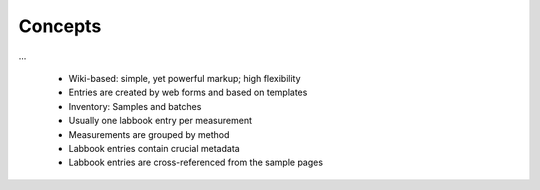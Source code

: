 ========
Concepts
========

...

  * Wiki-based: simple, yet powerful markup; high flexibility
  * Entries are created by web forms and based on templates
  * Inventory: Samples and batches
  * Usually one labbook entry per measurement
  * Measurements are grouped by method
  * Labbook entries contain crucial metadata
  * Labbook entries are cross-referenced from the sample pages


